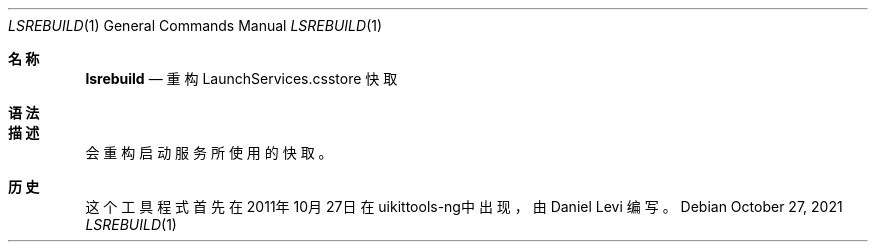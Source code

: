 .\"-
.\" Copyright (c) 2020-2021 ProcursusTeam
.\" SPDX-License-Identifier: BSD-4-Clause
.\"
.Dd October 27, 2021
.Dt LSREBUILD 1
.Os
.Sh 名称
.Nm lsrebuild
.Nd 重构 LaunchServices.csstore 快取
.Sh 语法
.Nm
.Sh 描述
.Nm
会重构启动服务所使用的快取。
.Sh 历史
这个
.Nm
工具程式首先在2011年10月27日在uikittools-ng中出现，由
.An Daniel Levi
编写。
